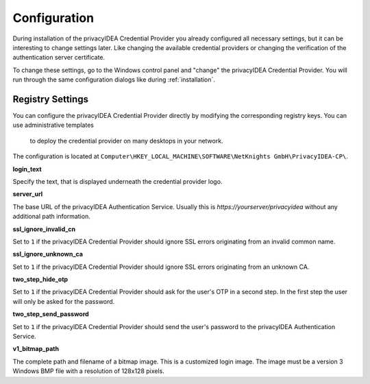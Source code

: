 .. _configuration:

Configuration
=============

During installation of the privacyIDEA Credential Provider you already
configured all necessary settings, but it can be interesting to change
settings later. Like changing the available credential providers or changing
the verification of the authentication server certificate.

To change these settings, go to the Windows control panel and "change" the
privacyIDEA Credential Provider. You will run through the same configuration
dialogs like during :ref:`installation`.

Registry Settings
-----------------

You can configure the privacyIDEA Credential Provider directly by modifying
the corresponding registry keys. You can use administrative templates
 to deploy the credential provider on many desktops in your network.

The configuration is located at
``Computer\HKEY_LOCAL_MACHINE\SOFTWARE\NetKnights GmbH\PrivacyIDEA-CP\``.

**login_text**

Specify the text, that is displayed underneath the credential provider logo.

**server_url**

The base URL of the privacyIDEA Authentication Service. Usually this is
*https://yourserver/privacyidea* without any additional path information.

**ssl_ignore_invalid_cn**

Set to ``1`` if the privacyIDEA Credential Provider should ignore SSL errors originating from an invalid common name.

**ssl_ignore_unknown_ca**

Set to ``1`` if the privacyIDEA Credential Provider should ignore SSL errors originating from an unknown CA.

**two_step_hide_otp**

Set to ``1`` if the privacyIDEA Credential Provider should ask for the user's OTP in a second step. In the first step the user will only be asked for the password.

**two_step_send_password**

Set to ``1`` if the privacyIDEA Credential Provider should send the user's password to the privacyIDEA Authentication Service.

**v1_bitmap_path**

The complete path and filename of a bitmap image. This is a customized 
login image. The image must be a version 3 Windows BMP file with a resolution
of 128x128 pixels.

